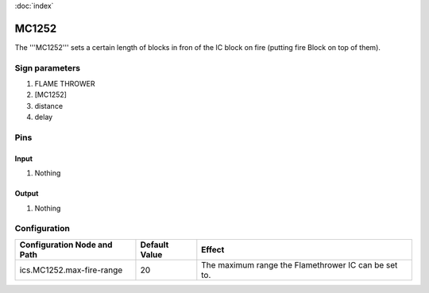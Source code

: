 :doc:`index`

======
MC1252
======

The '''MC1252''' sets a certain length of blocks in fron of the IC block on fire (putting fire Block on top of them).

Sign parameters
===============

#. FLAME THROWER
#. [MC1252]
#. distance
#. delay

Pins
====

Input
-----

#. Nothing

Output
------

#. Nothing

Configuration
=============
+-------------------------------+-----------------+--------------------------------------------------------+
| Configuration Node and Path   | Default Value   | Effect                                                 |
+===============================+=================+========================================================+
| ics.MC1252.max-fire-range     | 20              | The maximum range the Flamethrower IC can be set to.   |
+-------------------------------+-----------------+--------------------------------------------------------+
